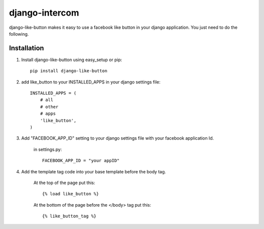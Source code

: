 ===============
django-intercom
===============

django-like-button makes it easy to use a facebook like button in your django application. You just need to do the following.

Installation
============
1. Install django-like-button using easy_setup or pip::

    pip install django-like-button

2. add like_button to your INSTALLED_APPS in your django settings file::

    INSTALLED_APPS = (
        # all
        # other 
        # apps
        'like_button',
    )

3. Add "FACEBOOK_APP_ID" setting to your django settings file with your facebook application Id.

    in settings.py::

        FACEBOOK_APP_ID = "your appID"

4. Add the template tag code into your base template before the body tag.

    At the top of the page put this::

    {% load like_button %}

    At the bottom of the page before the </body> tag put this::

    {% like_button_tag %}
